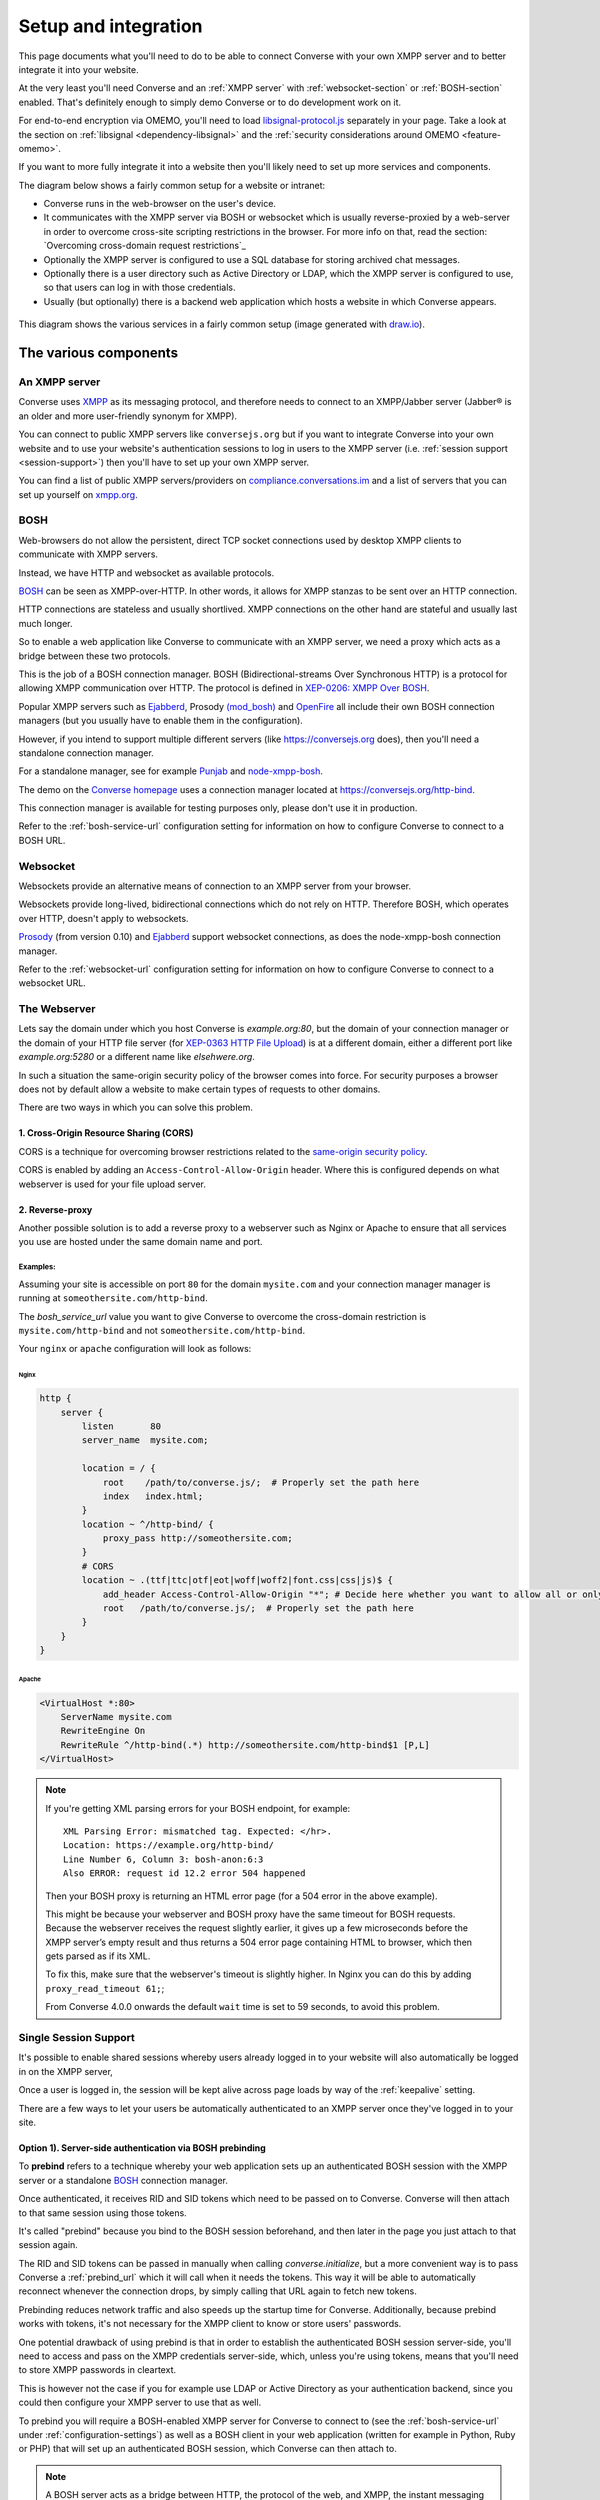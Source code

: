 .. raw:: html

    <div id="banner"><a href="https://github.com/jcbrand/converse.js/blob/master/docs/source/setup.rst">Edit me on GitHub</a></div>

.. _what-you-will-need:

=====================
Setup and integration
=====================

This page documents what you'll need to do to be able to connect Converse with
your own XMPP server and to better integrate it into your website.

At the very least you'll need Converse and an :ref:`XMPP server` with
:ref:`websocket-section` or :ref:`BOSH-section` enabled. That's definitely
enough to simply demo Converse or to do development work on it.

For end-to-end encryption via OMEMO, you'll need to load `libsignal-protocol.js
<https://github.com/signalapp/libsignal-protocol-javascript>`_ separately in
your page. Take a look at the section on :ref:`libsignal <dependency-libsignal>` and the
:ref:`security considerations around OMEMO <feature-omemo>`.

If you want to more fully integrate it into a website
then you'll likely need to set up more services and components.

The diagram below shows a fairly common setup for a website or intranet:

* Converse runs in the web-browser on the user's device.

* It communicates with the XMPP server via BOSH or websocket which is usually
  reverse-proxied by a web-server in order to overcome cross-site scripting
  restrictions in the browser. For more info on that, read the section:
  `Overcoming cross-domain request restrictions`_

* Optionally the XMPP server is configured to use a SQL database for storing
  archived chat messages.

* Optionally there is a user directory such as Active Directory or LDAP, which
  the XMPP server is configured to use, so that users can log in with those
  credentials.

* Usually (but optionally) there is a backend web application which hosts a
  website in which Converse appears.

.. figure:: images/diagram.png
   :align: center
   :alt: A diagram of a possible setup, consisting of Converse, a web server, a backend web application, an XMPP server, a user directory such as LDAP and an XMPP server.

   This diagram shows the various services in a fairly common setup (image generated with `draw.io <https://draw.io>`_).

----------------------
The various components
----------------------

.. _`XMPP server`:

An XMPP server
==============

Converse uses `XMPP <https://xmpp.org/about-xmpp/>`_ as its
messaging protocol, and therefore needs to connect to an XMPP/Jabber
server (Jabber® is an older and more user-friendly synonym for XMPP).

You can connect to public XMPP servers like ``conversejs.org`` but if you want to
integrate Converse into your own website and to use your website's
authentication sessions to log in users to the XMPP server (i.e. :ref:`session support <session-support>`)
then you'll have to set up your own XMPP server.

You can find a list of public XMPP servers/providers on `compliance.conversations.im <http://compliance.conversations.im/>`_
and a list of servers that you can set up yourself on `xmpp.org <https://xmpp.org/xmpp-software/servers/>`_.

.. _`BOSH-section`:

BOSH
====

Web-browsers do not allow the persistent, direct TCP socket connections used by
desktop XMPP clients to communicate with XMPP servers.

Instead, we have HTTP and websocket as available protocols.

`BOSH`_ can be seen as XMPP-over-HTTP. In other words, it allows for XMPP
stanzas to be sent over an HTTP connection.

HTTP connections are stateless and usually shortlived.
XMPP connections on the other hand are stateful and usually last much longer.

So to enable a web application like Converse to communicate with an XMPP
server, we need a proxy which acts as a bridge between these two protocols.

This is the job of a BOSH connection manager. BOSH (Bidirectional-streams Over
Synchronous HTTP) is a protocol for allowing XMPP communication over HTTP. The
protocol is defined in `XEP-0206: XMPP Over BOSH <https://xmpp.org/extensions/xep-0206.html>`_.

Popular XMPP servers such as `Ejabberd <http://www.ejabberd.im>`_,
Prosody `(mod_bosh) <http://prosody.im/doc/setting_up_bosh>`_ and
`OpenFire <http://www.igniterealtime.org/projects/openfire/>`_ all include
their own BOSH connection managers (but you usually have to enable them in the
configuration).

However, if you intend to support multiple different servers (like
https://conversejs.org does), then you'll need a standalone connection manager.

For a standalone manager, see for example `Punjab <https://github.com/twonds/punjab>`_
and `node-xmpp-bosh <https://github.com/dhruvbird/node-xmpp-bosh>`_.

The demo on the `Converse homepage <https://conversejs.org>`_ uses a connection
manager located at https://conversejs.org/http-bind.

This connection manager is available for testing purposes only, please don't
use it in production.

Refer to the :ref:`bosh-service-url` configuration setting for information on
how to configure Converse to connect to a BOSH URL.


.. _`websocket-section`:

Websocket
=========

Websockets provide an alternative means of connection to an XMPP server from
your browser.

Websockets provide long-lived, bidirectional connections which do not rely on
HTTP. Therefore BOSH, which operates over HTTP, doesn't apply to websockets.

`Prosody <http://prosody.im>`_ (from version 0.10) and `Ejabberd <http://www.ejabberd.im>`_ support websocket connections, as
does the node-xmpp-bosh connection manager.

Refer to the :ref:`websocket-url` configuration setting for information on how to
configure Converse to connect to a websocket URL.

The Webserver
=============

Lets say the domain under which you host Converse is *example.org:80*,
but the domain of your connection manager or the domain of
your HTTP file server (for `XEP-0363 HTTP File Upload <https://xmpp.org/extensions/xep-0363.html>`_)
is at a different domain, either a different port like *example.org:5280* or a
different name like *elsehwere.org*.

In such a situation the same-origin security policy of the browser comes into force.
For security purposes a browser does not by default allow a website to
make certain types of requests to other domains.

There are two ways in which you can solve this problem.

.. _CORS:

1. Cross-Origin Resource Sharing (CORS)
---------------------------------------

CORS is a technique for overcoming browser restrictions related to the
`same-origin security policy <https://developer.mozilla.org/en-US/docs/Web/Security/Same-origin_policy>`_.

CORS is enabled by adding an ``Access-Control-Allow-Origin`` header. Where this
is configured depends on what webserver is used for your file upload server.


2. Reverse-proxy 
----------------

Another possible solution is to add a reverse proxy to a webserver such as Nginx or Apache to ensure that
all services you use are hosted under the same domain name and port.

Examples:
*********

Assuming your site is accessible on port ``80`` for the domain ``mysite.com``
and your connection manager manager is running at ``someothersite.com/http-bind``.

The *bosh_service_url* value you want to give Converse to overcome
the cross-domain restriction is ``mysite.com/http-bind`` and not
``someothersite.com/http-bind``.

Your ``nginx`` or ``apache`` configuration will look as follows:

Nginx
~~~~~

.. code-block:: nginx

    http {
        server {
            listen       80
            server_name  mysite.com;

            location = / {
                root    /path/to/converse.js/;  # Properly set the path here
                index   index.html;
            }
            location ~ ^/http-bind/ {
                proxy_pass http://someothersite.com;
            }
            # CORS
            location ~ .(ttf|ttc|otf|eot|woff|woff2|font.css|css|js)$ {
                add_header Access-Control-Allow-Origin "*"; # Decide here whether you want to allow all or only a particular domain
                root   /path/to/converse.js/;  # Properly set the path here
            }
        }
    }

Apache
~~~~~~

.. code-block:: apache

    <VirtualHost *:80>
        ServerName mysite.com
        RewriteEngine On
        RewriteRule ^/http-bind(.*) http://someothersite.com/http-bind$1 [P,L]
    </VirtualHost>


.. note::

    If you're getting XML parsing errors for your BOSH endpoint, for
    example::

        XML Parsing Error: mismatched tag. Expected: </hr>.
        Location: https://example.org/http-bind/
        Line Number 6, Column 3: bosh-anon:6:3
        Also ERROR: request id 12.2 error 504 happened

    Then your BOSH proxy is returning an HTML error page (for a 504 error in
    the above example).

    This might be because your webserver and BOSH proxy have the same timeout
    for BOSH requests. Because the webserver receives the request slightly earlier, 
    it gives up a few microseconds before the XMPP server’s empty result and thus returns a
    504 error page containing HTML to browser, which then gets parsed as if its
    XML.

    To fix this, make sure that the webserver's timeout is slightly higher.
    In Nginx you can do this by adding ``proxy_read_timeout 61;``;

    From Converse 4.0.0 onwards the default ``wait`` time is set to 59 seconds, to avoid
    this problem.


.. _`session-support`:

Single Session Support
======================

It's possible to enable shared sessions whereby users already
logged in to your website will also automatically be logged in on the XMPP server,

Once a user is logged in, the session will be kept alive across page loads by
way of the :ref:`keepalive` setting.

There are a few ways to let your users be automatically authenticated to an
XMPP server once they've logged in to your site.


Option 1). Server-side authentication via BOSH prebinding
---------------------------------------------------------

To **prebind** refers to a technique whereby your web application sets up an
authenticated BOSH session with the XMPP server or a standalone `BOSH <https://xmpp.org/about-xmpp/technology-overview/bosh/>`_
connection manager.

Once authenticated, it receives RID and SID tokens which need to be passed
on to Converse. Converse will then attach to that same session using
those tokens.

It's called "prebind" because you bind to the BOSH session beforehand, and then
later in the page you just attach to that session again.

The RID and SID tokens can be passed in manually when calling
`converse.initialize`, but a more convenient way is to pass Converse a :ref:`prebind_url`
which it will call when it needs the tokens. This way it will be able to
automatically reconnect whenever the connection drops, by simply calling that
URL again to fetch new tokens.

Prebinding reduces network traffic and also speeds up the startup time for
Converse. Additionally, because prebind works with tokens, it's not necessary
for the XMPP client to know or store users' passwords.

One potential drawback of using prebind is that in order to establish the
authenticated BOSH session server-side, you'll need to access and pass on the XMPP
credentials server-side, which, unless you're using tokens, means that you'll
need to store XMPP passwords in cleartext.

This is however not the case if you for example use LDAP or Active Directory as
your authentication backend, since you could then configure your XMPP server to
use that as well.

To prebind you will require a BOSH-enabled XMPP server for Converse to connect to
(see the :ref:`bosh-service-url` under :ref:`configuration-settings`)
as well as a BOSH client in your web application (written for example in
Python, Ruby or PHP) that will set up an authenticated BOSH session, which
Converse can then attach to.

.. note::
    A BOSH server acts as a bridge between HTTP, the protocol of the web, and
    XMPP, the instant messaging protocol.

    Converse can only communicate via HTTP (or websocket, in which case BOSH can't be used).
    It cannot open TCP sockets to communicate to an XMPP server directly.

    So the BOSH server acts as a middle man, translating our HTTP requests into XMPP stanzas and vice versa.

Jack Moffitt has a great `blogpost <http://metajack.im/2008/10/03/getting-attached-to-strophe>`_
about this and even provides an
`example Django application <https://github.com/metajack/strophejs/tree/master/examples/attach>`_
to demonstrate it.

When you authenticate to the XMPP server on your backend application (for
example via a BOSH client in Django), you'll receive two tokens, RID (request ID) and SID (session ID).

The **Session ID (SID)** is a unique identifier for the current *session*. This
number stays constant for the entire session.

The **Request ID (RID)** is a unique identifier for the current *request* (i.e.
page load). Each page load is a new request which requires a new unique RID.
The best way to achieve this is to simply increment the RID with each page
load.

You'll need to configure Converse with the ``prebind``, :ref:`keepalive` and
:ref:`prebind_url` settings.

Please read the documentation on those settings for a fuller picture of what
needs to be done.

Example code for server-side prebinding
***************************************

* PHP:
    See `xmpp-prebind-php <https://github.com/candy-chat/xmpp-prebind-php>`_ by
    Michael Weibel and the folks from Candy chat.

* Python:
    See this `example Django application`_ by Jack Moffitt.


Option 2). Delegated authentication, also called external authentication
------------------------------------------------------------------------

Delegated authentication refers to the usecase where the XMPP server delegates
authentication to some other service.

This could be to LDAP or Active Directory (as shown in the diagram at the top
of the page), or it could be to an OAuth provider, a SQL server to a specific
website.

The Prosody webserver has various user-contributed modules which delegate
authentication to external services. They are listed in the `Prosody community modules
page <https://modules.prosody.im/>`_. Other XMPP servers have similar plugin modules.

If your web-application has access to the same credentials, it can send those
credentials to Converse so that user's are automatically logged in when the
page loads.

This is can be done by setting :ref:`auto_login` to true and configuring the 
the :ref:`credentials_url` setting.

Option 3). Temporary authentication tokens
------------------------------------------

The first option has the drawback that your web-application needs to know the
XMPP credentials of your users and that they need to be stored in the clear.

The second option has that same drawback and it also needs to pass those
credentials to Converse.

To avoid these drawbacks, you can instead let your backend web application
generate temporary authentication tokens which are then sent to the XMPP server
which in turn delegates authentication to an external authentication provider
(generally the same web-app that generated the tokens).

This can be combined with prebind or with the :ref:`credentials_url` setting.

Option 4). Cryptographically signed tokens
------------------------------------------

A third potential option is to generate cryptographically signed tokens (e.g.
HMAC tokens) which the XMPP server could authenticate by checking that they're
signed with the right key and that they conform to some kind of pre-arranged
format.

In this case, you would also use the :ref:`credentials_url` setting, to specify a
URL from which Converse should fetch the username and token.
